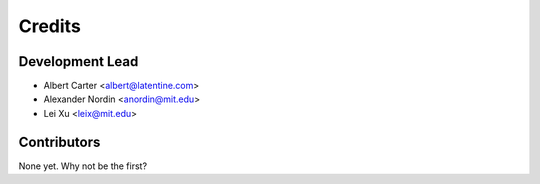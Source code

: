 =======
Credits
=======

Development Lead
----------------

* Albert Carter <albert@latentine.com>

* Alexander Nordin <anordin@mit.edu>

* Lei Xu <leix@mit.edu>

Contributors
------------

None yet. Why not be the first?
